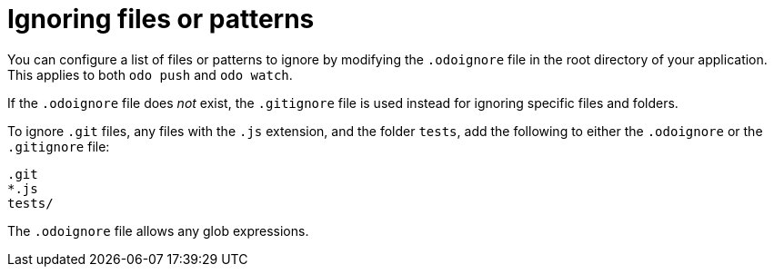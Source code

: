 // Module included in the following assemblies:
//
// * cli_reference/developer_cli_odo/configuring-the-odo-cli.adoc  

[id="ignoring-files-or-patterns_{context}"]
= Ignoring files or patterns

[role="_abstract"]
You can configure a list of files or patterns to ignore by modifying the `.odoignore` file in the root directory of your application. This applies to both `odo push` and `odo watch`.

If the `.odoignore` file does _not_ exist, the `.gitignore` file is used instead for ignoring specific files and folders.

To ignore `.git` files, any files with the `.js` extension, and the folder `tests`, add the following to either the `.odoignore` or the `.gitignore` file:

----
.git
*.js
tests/
----

The `.odoignore` file allows any glob expressions.